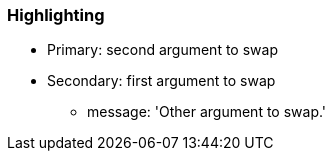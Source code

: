 === Highlighting

* Primary: second argument to swap
* Secondary: first argument to swap
** message: 'Other argument to swap.'

